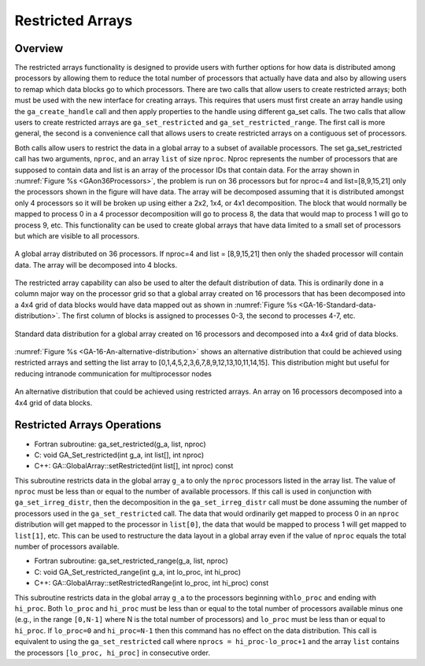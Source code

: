 Restricted Arrays
=================

Overview
--------

The restricted arrays functionality is designed to provide users with
further options for how data is distributed among processors by allowing
them to reduce the total number of processors that actually have data
and also by allowing users to remap which data blocks go to which
processors. There are two calls that allow users to create restricted
arrays; both must be used with the new interface for creating arrays.
This requires that users must first create an array handle using the
``ga_create_handle`` call and then apply properties to the handle using
different ga_set calls. The two calls that allow users to create
restricted arrays are ``ga_set_restricted`` and
``ga_set_restricted_range``. The first call is more general, the second
is a convenience call that allows users to create restricted arrays on a
contiguous set of processors.

Both calls allow users to restrict the data in a global array to a
subset of available processors. The set ga_set_restricted call has two
arguments, ``nproc``, and an array ``list`` of size ``nproc``. Nproc
represents the number of processors that are supposed to contain data
and list is an array of the processor IDs that contain data. For the
array shown in :numref:`Figure %s <GAon36Processors>`, the problem is run
on 36 processors but for nproc=4 and list=[8,9,15,21] only the
processors shown in the figure will have data. The array will be
decomposed assuming that it is distributed amongst only 4 processors so
it will be broken up using either a 2x2, 1x4, or 4x1 decomposition. The
block that would normally be mapped to process 0 in a 4 processor
decomposition will go to process 8, the data that would map to process 1
will go to process 9, etc. This functionality can be used to create
global arrays that have data limited to a small set of processors but
which are visible to all processors.

.. _GAon36Processors:

.. figure:: images/GAon36Processors.png
   :width: 3in
   :align: center

   A global array distributed on 36 processors. If
   nproc=4 and list = [8,9,15,21] then only the shaded processor will
   contain data. The array will be decomposed into 4 blocks.

The restricted array capability can also be used to alter the default
distribution of data. This is ordinarily done in a column major way on
the processor grid so that a global array created on 16 processors that
has been decomposed into a 4x4 grid of data blocks would have data
mapped out as shown in :numref:`Figure %s <GA-16-Standard-data-distribution>`. 
The first column of blocks is assigned to processes 0-3, the second to processes 4-7, etc.

.. _GA-16-Standard-data-distribution:

.. figure:: images/GAon16Processors.png
   :width: 3in
   :align: center

   Standard data distribution for a global array created on 
   16 processors and decomposed into a 4x4 grid of data blocks.

:numref:`Figure %s <GA-16-An-alternative-distribution>` shows an
alternative distribution that could be achieved using restricted arrays
and setting the list array to [0,1,4,5,2,3,6,7,8,9,12,13,10,11,14,15].
This distribution might but useful for reducing intranode communication
for multiprocessor nodes

.. _GA-16-An-alternative-distribution:

.. figure:: images/GAon16ProcessorsAlternative.png
   :width: 3in
   :align: center

   An alternative distribution that could be achieved using 
   restricted arrays. An array on 16 processors decomposed 
   into a 4x4 grid of data blocks.

Restricted Arrays Operations
----------------------------

- Fortran subroutine: ga_set_restricted(g_a, list, nproc) 

- C:       void GA_Set_restricted(int g_a, int list[], int nproc) 

- C++:     GA::GlobalArray::setRestricted(int list[], int nproc) const

This subroutine restricts data in the global array ``g_a`` to only the
``nproc`` processors listed in the array list. The value of ``nproc``
must be less than or equal to the number of available processors. If
this call is used in conjunction with ``ga_set_irreg_distr``, then the
decomposition in the ``ga_set_irreg_distr`` call must be done assuming
the number of processors used in the ``ga_set_restricted`` call. The
data that would ordinarily get mapped to process 0 in an ``nproc``
distribution will get mapped to the processor in ``list[0]``, the data
that would be mapped to process 1 will get mapped to ``list[1]``, etc.
This can be used to restructure the data layout in a global array even
if the value of ``nproc`` equals the total number of processors
available.

- Fortran subroutine: ga_set_restricted_range(g_a, list, nproc) 

- C:       void GA_Set_restricted_range(int g_a, int lo_proc, int hi_proc) 

- C++:     GA::GlobalArray::setRestrictedRange(int lo_proc, int hi_proc) const

This subroutine restricts data in the global array ``g_a`` to the
processors beginning with\ ``lo_proc`` and ending with ``hi_proc``. Both
``lo_proc`` and ``hi_proc`` must be less than or equal to the total
number of processors available minus one (e.g., in the range ``[0,N-1]``
where N is the total number of processors) and ``lo_proc`` must be less
than or equal to ``hi_proc``. If ``lo_proc=0`` and ``hi_proc=N-1`` then
this command has no effect on the data distribution. This call is
equivalent to using the ``ga_set_restricted`` call where
``nprocs = hi_proc-lo_proc+1`` and the array ``list`` contains the
processors ``[lo_proc, hi_proc]`` in consecutive order.
